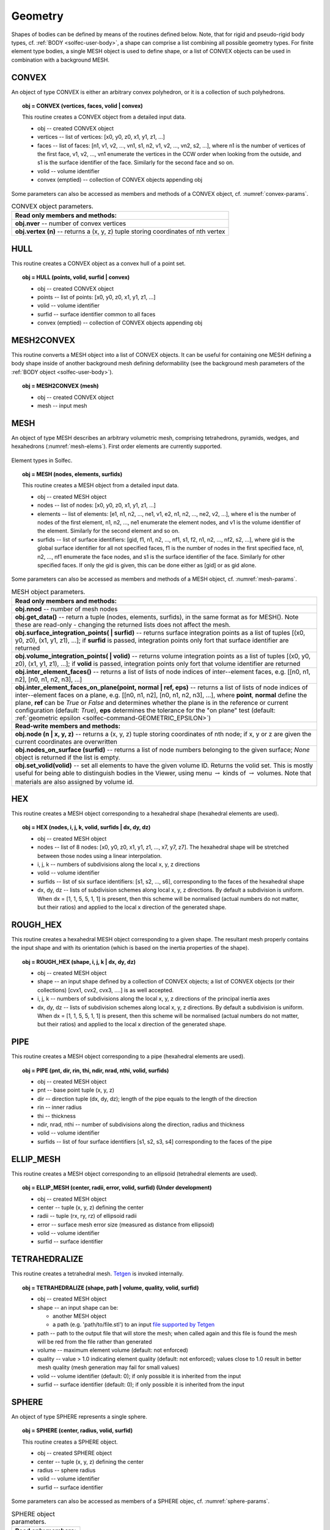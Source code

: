 .. _solfec-user-geometry:

Geometry
========

Shapes of bodies can be defined by means of the routines defined below.
Note, that for rigid and pseudo-rigid body types, cf. :ref:`BODY <solfec-user-body>`,
a shape can comprise a list combining all possible geometry types.
For finite element type bodies, a single MESH object is used to define shape,
or a list of CONVEX objects can be used in combination with a background MESH.

CONVEX
------

An object of type CONVEX is either an arbitrary convex polyhedron, or it is a collection of such polyhedrons.

.. topic:: obj = CONVEX (vertices, faces, volid | convex)

  This routine creates a CONVEX object from a detailed input data.

  * obj -- created CONVEX object

  * vertices -- list of vertices: [x0, y0, z0, x1, y1, z1, ...]

  * faces -- list of faces: [n1, v1, v2, ..., vn1, s1, n2, v1, v2, ..., vn2, s2, ...],
    where n1 is the number of vertices of the first face, v1, v2, ...,
    vn1 enumerate the vertices in the CCW order when looking from the outside,
    and s1 is the surface identifier of the face. Similarly for the second face and so on.

  * volid -- volume identifier

  * convex (emptied) -- collection of CONVEX objects appending obj

Some parameters can also be accessed as members and methods of a CONVEX object, cf. :numref:`convex-params`.

.. _convex-params:

.. table:: CONVEX object parameters.

  +---------------------------------------------------------------------------------------------------------+
  | **Read only members and methods:**                                                                      |
  +---------------------------------------------------------------------------------------------------------+
  | **obj.nver** -- number of convex vertices                                                               |
  +---------------------------------------------------------------------------------------------------------+
  | **obj.vertex (n)** -- returns a (x, y, z) tuple storing coordinates of nth vertex                       |
  +---------------------------------------------------------------------------------------------------------+

HULL
----

This routine creates a CONVEX object as a convex hull of a point set.

.. topic:: obj = HULL (points, volid, surfid | convex)

  * obj -- created CONVEX object

  * points -- list of points: [x0, y0, z0, x1, y1, z1, ...]

  * volid -- volume identifier

  * surfid -- surface identifier common to all faces

  * convex (emptied) -- collection of CONVEX objects appending obj

MESH2CONVEX 
-----------

This routine converts a MESH object into a list of CONVEX objects.
It can be useful for containing one MESH defining a body shape inside of
another background mesh defining deformability
(see the background mesh parameters of the :ref:`BODY object <solfec-user-body>`).

.. topic:: obj = MESH2CONVEX (mesh)

  * obj -- created CONVEX object

  * mesh -- input mesh

.. _solfec-command-MESH:

MESH
----

An object of type MESH describes an arbitrary volumetric mesh, comprising tetrahedrons,
pyramids, wedges, and hexahedrons (:numref:`mesh-elems`). First order elements are currently supported.

.. _mesh-elems:

.. figure:: ../figures/elements.png
   :width: 60%
   :align: center

   Element types in Solfec.

.. topic:: obj = MESH (nodes, elements, surfids)

  This routine creates a MESH object from a detailed input data.

  * obj -- created MESH object

  * nodes -- list of nodes: [x0, y0, z0, x1, y1, z1, ...]

  * elements -- list of elements: [e1, n1, n2, ..., ne1, v1, e2, n1, n2, ..., ne2, v2, ...],
    where e1 is the number of nodes of the first element, n1, n2, ..., ne1 enumerate the element nodes,
    and v1 is the volume identifier of the element. Similarly for the second element and so on.

  * surfids -- list of surface identifiers: [gid, f1, n1, n2, ..., nf1, s1, f2, n1, n2, ..., nf2, s2, ...],
    where gid is the global surface identifier for all not specified faces, f1 is the number of nodes in
    the first specified face, n1, n2, ..., nf1 enumerate the face nodes, and s1 is the surface identifier
    of the face. Similarly for other specified faces. If only the gid is given, this can be done either
    as [gid] or as gid alone.

Some parameters can also be accessed as members and methods of a MESH object, cf. :numref:`mesh-params`.

.. _mesh-params:

.. table:: MESH object parameters.

  +---------------------------------------------------------------------------------------------------------+
  | **Read only members and methods:**                                                                      |
  +---------------------------------------------------------------------------------------------------------+
  | **obj.nnod** -- number of mesh nodes                                                                    |
  +---------------------------------------------------------------------------------------------------------+
  | **obj.get_data()** -- return a tuple (nodes, elements, surfids), in the same format as for MESH().      |
  | Note these are read-only - changing the returned lists does not affect the mesh.                        |
  +---------------------------------------------------------------------------------------------------------+
  | **obj.surface_integration_points( | surfid)** -- returns surface integration points as a list of tuples |
  | [(x0, y0, z0), (x1, y1, z1), ...]; if **surfid** is passed, integration points only fort that surface   |
  | identifier are returned                                                                                 |
  +---------------------------------------------------------------------------------------------------------+
  | **obj.volume_integration_points( | volid)** -- returns volume integration points as a list of tuples    |
  | [(x0, y0, z0), (x1, y1, z1), ...]; if **volid** is passed, integration points only fort that volume     |
  | identifier are returned                                                                                 |
  +---------------------------------------------------------------------------------------------------------+
  | **obj.inter_element_faces()** -- returns a list of lists of node indices of inter--element faces,       |
  | e.g. [[n0, n1, n2], [n0, n1, n2, n3], ...]                                                              |
  +---------------------------------------------------------------------------------------------------------+
  | **obj.inter_element_faces_on_plane(point, normal | ref, eps)** -- returns a list of lists of node       |
  | indices of inter--element faces on a plane, e.g. [[n0, n1, n2], [n0, n1, n2, n3], ...], where **point**,|
  | **normal** define the plane, **ref** can be *True* or *False* and determines whether the plane is in    |
  | the reference or current configuration (default: *True*), **eps** determines the tolerance for the      |
  | "on plane" test (default: :ref:`geometric epsilon <solfec-command-GEOMETRIC_EPSILON>`)                  |
  +---------------------------------------------------------------------------------------------------------+
  | **Read-write members and methods:**                                                                     |
  +---------------------------------------------------------------------------------------------------------+
  | **obj.node (n | x, y, z)** -- returns a (x, y, z) tuple storing coordinates of nth node;                |
  | if x, y or z are given the current coordinates are overwritten                                          |
  +---------------------------------------------------------------------------------------------------------+
  | **obj.nodes_on_surface (surfid)** -- returns a list of node numbers belonging to the given surface;     |
  | *None* object is returned if the list is empty.                                                         |
  +---------------------------------------------------------------------------------------------------------+
  | **obj.set_volid(volid)** -- set all elements to have the given volume ID. Returns the volid set.        |
  | This is mostly useful for being able to distinguish bodies in the Viewer, using                         |
  | menu :math:`\to` kinds of :math:`\to` volumes. Note that materials are also assigned by volume id.      |
  +---------------------------------------------------------------------------------------------------------+

.. _solfec-command-HEX:

HEX
---

This routine creates a MESH object corresponding to a hexahedral shape (hexahedral elements are used).

.. topic:: obj = HEX (nodes, i, j, k, volid, surfids | dx, dy, dz)

  * obj -- created MESH object

  * nodes -- list of 8 nodes: [x0, y0, z0, x1, y1, z1, ..., x7, y7, z7].
    The hexahedral shape will be stretched between those nodes using a linear interpolation.

  * i, j, k -- numbers of subdivisions along the local x, y, z directions

  * volid -- volume identifier

  * surfids -- list of six surface identifiers: [s1, s2, ..., s6], corresponding to the faces of the hexahedral shape

  * dx, dy, dz -- lists of subdivision schemes along local x, y, z directions. By default a subdivision is uniform.
    When dx = [1, 1, 5, 5, 1, 1] is present, then this scheme will be normalised (actual numbers do not matter,
    but their ratios) and applied to the local x direction of the generated shape.

ROUGH_HEX 
---------

This routine creates a hexahedral MESH object corresponding to a given shape.
The resultant mesh properly contains the input shape and with its orientation (which is based on the inertia properties of the shape).

.. topic:: obj = ROUGH_HEX (shape, i, j, k | dx, dy, dz)

  * obj -- created MESH object

  * shape -- an input shape defined by a collection of CONVEX objects;
    a list of CONVEX objects (or their collections) [cvx1, cvx2, cvx3, ....] is as well accepted.

  * i, j, k -- numbers of subdivisions along the local x, y, z directions of the principal inertia axes

  * dx, dy, dz -- lists of subdivision schemes along local x, y, z directions. By default a subdivision is uniform.
    When dx = [1, 1, 5, 5, 1, 1] is present, then this scheme will be normalised (actual numbers do not matter,
    but their ratios) and applied to the local x direction of the generated shape.

PIPE
----

This routine creates a MESH object corresponding to a pipe (hexahedral elements are used).

.. topic:: obj = PIPE (pnt, dir, rin, thi, ndir, nrad, nthi, volid, surfids)

  * obj -- created MESH object

  * pnt -- base point tuple (x, y, z)

  * dir -- direction tuple (dx, dy, dz); length of the pipe equals to the length of the direction

  * rin -- inner radius

  * thi -- thickness

  * ndir, nrad, nthi -- number of subdivisions along the direction, radius and thickness

  * volid -- volume identifier

  * surfids -- list of four surface identifiers [s1, s2, s3, s4] corresponding to the faces of the pipe

ELLIP_MESH
----------

.. role:: red

This routine creates a MESH object corresponding to an ellipsoid (tetrahedral elements are used).

.. topic:: obj = ELLIP_MESH (center, radii, error, volid, surfid) :red:`(Under development)`

  * obj -- created MESH object

  * center -- tuple (x, y, z) defining the center

  * radii -- tuple (rx, ry, rz) of ellipsoid radii

  * error -- surface mesh error size (measured as distance from ellipsoid)

  * volid -- volume identifier

  * surfid -- surface identifier

TETRAHEDRALIZE
--------------

This routine creates a tetrahedral mesh. `Tetgen <http://wias-berlin.de/software/tetgen/>`_ is invoked internally.

.. topic:: obj = TETRAHEDRALIZE (shape, path | volume, quality, volid, surfid)

  * obj -- created MESH object

  * shape -- an input shape can be:

    * another MESH object

    * a path (e.g. 'path/to/file.stl') to an input `file supported by Tetgen <http://wias-berlin.de/software/tetgen/1.5/doc/manual/manual006.html>`_

  * path -- path to the output file that will store the mesh;
    when called again and this file is found the mesh will be red from the file rather than generated

  * volume -- maximum element volume (default: not enforced)

  * quality -- value > 1.0 indicating element quality (default: not enforced);
    values close to 1.0 result in better mesh quality (mesh generation may fail for small values)

  * volid -- volume identifier (default: 0); if only possible it is inherited from the input

  * surfid -- surface identifier (default: 0); if only possible it is inherited from the input

SPHERE
------

An object of type SPHERE represents a single sphere.

.. topic:: obj = SPHERE (center, radius, volid, surfid)

  This routine creates a SPHERE object.

  * obj -- created SPHERE object

  * center -- tuple (x, y, z) defining the center

  * radius -- sphere radius

  * volid -- volume identifier

  * surfid -- surface identifier

Some parameters can also be accessed as members of a SPHERE objec, cf. :numref:`sphere-params`.

.. _sphere-params:

.. table:: SPHERE object parameters.

  +---------------------------------------------------------------------------------------------------------+
  | **Read only members:**                                                                                  |
  +---------------------------------------------------------------------------------------------------------+
  | *obj.center, obj.radius*                                                                                |
  +---------------------------------------------------------------------------------------------------------+

ELLIP
-----

An object of type ELLIP represents a single ellipsoid.

.. topic:: obj = ELLIP (center, radii, volid, surfid)

  This routine creates an ELLIP object.

  * obj -- created ELLIP object

  * center -- tuple (x, y, z) defining the center

  * radii -- tuple (rx, ry, rz) of ellipsoid radii

  * volid -- volume identifier

  * surfid -- surface identifier

Some parameters can also be accessed as members of a ELLIP object, cf. :numref:`ellip-params`.

.. _ellip-params:

.. table:: ELLIP object parameters.

  +---------------------------------------------------------------------------------------------------------+
  | **Read only members:**                                                                                  |
  +---------------------------------------------------------------------------------------------------------+
  | *obj.center, obj.radii*                                                                                 |
  +---------------------------------------------------------------------------------------------------------+
  | **obj.rot** -- tuple :math:`\left(v_{1x},v_{1y},v_{1z},v_{2x},v_{2y},v_{2z},v_{3x},v_{3y},v_{3z}\right)`|
  | representing a rotation operator from the ellipsoid natural coordinaet (aligned with principal axes)    |
  | system to the global cooridinate system                                                                 |
  +---------------------------------------------------------------------------------------------------------+
